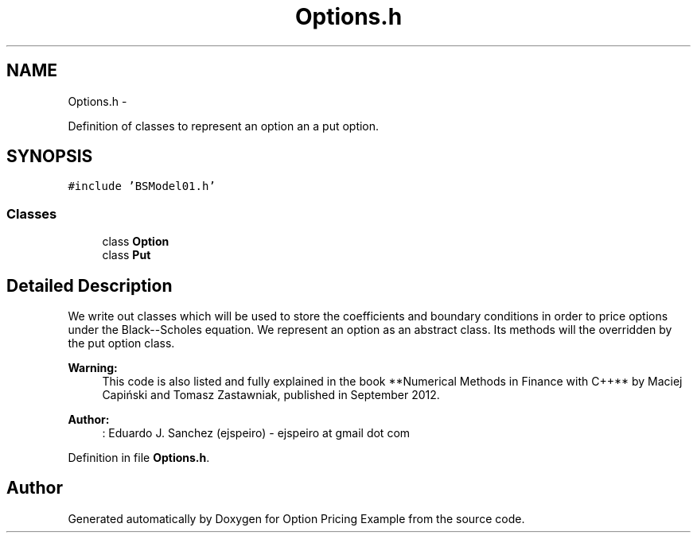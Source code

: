 .TH "Options.h" 3 "Wed May 4 2016" "Option Pricing Example" \" -*- nroff -*-
.ad l
.nh
.SH NAME
Options.h \- 
.PP
Definition of classes to represent an option an a put option\&.  

.SH SYNOPSIS
.br
.PP
\fC#include 'BSModel01\&.h'\fP
.br

.SS "Classes"

.in +1c
.ti -1c
.RI "class \fBOption\fP"
.br
.ti -1c
.RI "class \fBPut\fP"
.br
.in -1c
.SH "Detailed Description"
.PP 
We write out classes which will be used to store the coefficients and boundary conditions in order to price options under the Black--Scholes equation\&. We represent an option as an abstract class\&. Its methods will the overridden by the put option class\&.
.PP
\fBWarning:\fP
.RS 4
This code is also listed and fully explained in the book **Numerical Methods in Finance with C++** by Maciej Capiński and Tomasz Zastawniak, published in September 2012\&.
.RE
.PP
\fBAuthor:\fP
.RS 4
: Eduardo J\&. Sanchez (ejspeiro) - ejspeiro at gmail dot com 
.RE
.PP

.PP
Definition in file \fBOptions\&.h\fP\&.
.SH "Author"
.PP 
Generated automatically by Doxygen for Option Pricing Example from the source code\&.
